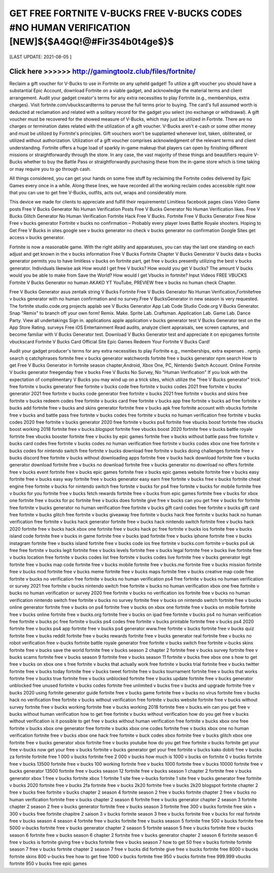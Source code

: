 ==============
GET FREE FORTNITE V-BUCKS FREE V-BUCKS CODES #NO HUMAN VERIFICATION [NEW]${$A4GQ!@#Fir3S4b0t4ge$}$
==============


[LAST UPDATE: 2021-08-05 ]





Click here >>>>>> http://gamingtoolz.club/files/fortnite/ 
==============

Reclaim a gift voucher for V-Bucks to use in Fortnite on any upheld gadget! To utilize a gift voucher you should have a substantial Epic Account, download Fortnite on a viable gadget, and acknowledge the material terms and client arrangement. Audit your gadget creator's terms for any extra necessities to play Fortnite (e.g., memberships, extra charges). Visit fortnite.com/vbuckscardterms to peruse the full terms prior to buying. The card's full assumed worth is deducted at reclamation and related with a solitary record for the gadget you select (no exchange or withdrawal). A gift voucher must be recovered for the showed measure of V-Bucks, which may just be utilized in Fortnite. There are no charges or termination dates related with the utilization of a gift voucher. V-Bucks aren't e-cash or some other money and must be utilized by Fortnite's principles. Gift vouchers won't be supplanted whenever lost, taken, obliterated, or utilized without authorization. Utilization of a gift voucher comprises acknowledgment of the relevant terms and client understanding. Fortnite offers a huge load of sparkly in-game makeup that players can open by finishing different missions or straightforwardly through the store. In any case, the vast majority of these things and beautifiers require V-Bucks whether to buy the Battle Pass or straightforwardly purchasing these from the in-game store which is time taking or may require you to go through cash. 

All things considered, you can get your hands on some free stuff by reclaiming the Fortnite codes delivered by Epic Games every once in a while. Along these lines, we have recorded all the working reclaim codes accessible right now that you can use to get free V-Bucks, outfits, acts out, wraps and considerably more. 

This device we made for clients to appreciate and fulfill their requirements! Limitless facebook pages class Video Game posts Free V Bucks Generator No Human Verification Posts Free V Bucks Generator No Human Verification likes. Free V Bucks Glitch Generator No Human Verification Fortnite Hack Free V Bucks. Fortnite Free V Bucks Generator Free Now Free v bucks generator Fortnite v bucks no confirmation – Probably every player loves Battle Royale shooters. Hoping to Get Free V Bucks in sites.google see v bucks generator no check v bucks generator no confirmation Google Sites get access v bucks generator. 

Fortnite is now a reasonable game. With the right ability and apparatuses, you can stay the last one standing on each adjust and get known in the v bucks information Free V Bucks Fortnite Chapter V Bucks Generator V bucks data v bucks generator permits you to have limitless v bucks on fortnite part, get free v bucks presently utilizing the best v bucks generator. Individuals likewise ask How would I get free V bucks? How would you get V bucks? The amount V bucks would you be able to make from Save the World? How would I get Vbucks in fortnite? Input Videos FREE VBUCKS Fortnite V Bucks Generator no human AKAKO YT YouTube, PREVIEW free v bucks no human check Chapter. 

Free V Bucks Generator asus zentalk string V Bucks Fortnite Free V Bucks Generator No Human Verification,Fortnitefree v bucks generator with no human confirmation and no survey.Free V BucksGenerator in new season is very requested. The fortnite studio.code.org projects applab see V Bucks Generator App Lab Code Studio Code.org V Bucks Generator. Snap "Remix" to branch off your own form! Remix. Make. Sprite Lab. Craftsman. Application Lab. Game Lab. Dance Party. View all undertakings Sign in. applications apple application v bucks generator test ‎V Bucks Generator test on the App Store Rating. surveys ‎Free ‎iOS ‎Entertainment Read audits, analyze client appraisals, see screen captures, and become familiar with V Bucks Generator test. Download V Bucks Generator test and appreciate it on epicgames fortnite vbuckscard Fortnite V Bucks Card Official Site Epic Games Redeem Your Fortnite V Bucks Card! 

Audit your gadget producer's terms for any extra necessities to play Fortnite e.g., memberships, extra expenses . npmjs search q catchphrases fortnite free v bucks generator watchwords fortnite free v bucks generator npm search How to get Free V Bucks Generator in fortnite season chapter,Android, Xbox One, PC, Nintendo Switch Account. Online Fortnite V bucks generator freegenday free v bucks Free V Bucks No Survey, No "Human Verification" If you look with the expectation of complimentary V Bucks you may wind up on a trick sites, which utilize the "free V Bucks generator" trick.
free fortnite v bucks generator
free fortnite v bucks code
free fortnite v bucks codes 2021
free fortnite v bucks generator 2021
free fortnite v bucks code generator
free fortnite v bucks 2021
free fortnite v bucks and skins
free fortnite v bucks redeem codes
free fortnite v bucks card
free fortnite v bucks app
free fortnite v bucks ad
free fortnite v bucks add
fortnite free v bucks and skins generator
fortnite free v bucks apk
free fortnite account with vbucks
fortnite free v bucks and battle pass
free fortnite v bucks codes
free fortnite v bucks no human verification
free fortnite v bucks codes 2020
free fortnite v bucks generator 2020
free fortnite v bucks ps4
fortnite free vbucks boost
fortnite free vbucks boost working 2018
fortnite free v bucks.blogspot
fortnite free vbucks boost 2020
fortnite free v bucks battle royale
fortnite free vbucks booster
fortnite free v bucks by epic games
fortnite free v bucks without battle pass
free fortnite v bucks card codes
free fortnite v bucks codes no human verification
free fortnite v bucks codes xbox one
free fortnite v bucks codes for nintendo switch
free fortnite v bucks download
free fortnite v bucks doing challenges
fortnite free v bucks discord
free fortnite v bucks without downloading apps
fortnite free v bucks hack download
fortnite free v bucks generator download
fortnite free v bucks no download
fortnite free v bucks generator no download no offers
fortnite free v bucks event
fortnite free v bucks epic games
fortnite free v bucks epic games website
fortnite free v bucks easy
fortnite free v bucks easy way
fortnite free v bucks generator easy
earn free fortnite v bucks
free v bucks fortnite cheat engine
free fortnite v bucks for nintendo switch
free fortnite v bucks for ps4
free fortnite v bucks for mobile
fortnite free v bucks for you
fortnite free v bucks fetch rewards
fortnite free v bucks from epic games
fortnite free v bucks for xbox one
fortnite free v bucks for pc
fortnite free v bucks
does fortnite give free v bucks
can you get free v bucks for fortnite
free fortnite v bucks generator no human verification
free fortnite v bucks gift card codes
free fortnite v bucks gift card
free fortnite v bucks glitch
free fortnite v bucks giveaway
free fortnite v bucks hack
free fortnite v bucks hack no human verification
free fortnite v bucks hack generator
fortnite free v bucks hack nintendo switch
fortnite free v bucks hack 2020
fortnite free v bucks hack xbox one
fortnite free v bucks hack pc
free fortnite v bucks ios
fortnite free v bucks island code
fortnite free v bucks in game
fortnite free v bucks ipad
fortnite free v bucks iphone
fortnite free v bucks instagram
fortnite free v bucks island
fortnite free v bucks code ios
free fortnite v bucks.com
fortnite v-bucks ps4 uk free
free fortnite v bucks legit
fortnite free v bucks levels
fortnite free v bucks legal
fortnite free v bucks live
fortnite free v bucks location
free fortnite v bucks codes list
free fortnite v bucks codes live
fortnite free v bucks generator legit
fortnite free v bucks map code
fortnite free v bucks mobile
fortnite free v bucks.me
fortnite free v bucks mission
fortnite free v bucks mod
fortnite free v bucks meme
fortnite free v bucks maps
fortnite free v bucks creative map code
free fortnite v bucks no verification
free fortnite v bucks no human verification ps4
free fortnite v bucks no human verification or survey 2021
free fortnite v bucks nintendo switch
free fortnite v bucks no human verification xbox one
free fortnite v bucks no human verification or survey 2020
free fortnite v bucks no verification ios
fortnite free v bucks no human verification nintendo switch
free fortnite v bucks no survey
fortnite free v bucks on nintendo switch
fortnite free v bucks online generator
fortnite free v bucks on ps4
fortnite free v bucks on xbox one
fortnite free v bucks on mobile
fortnite free v bucks online
fortnite free v bucks.org
fortnite free v bucks on ipad
free fortnite v bucks ps4 no human verification
free fortnite v bucks pc
free fortnite v bucks ps4 codes
free fortnite v bucks printable
fortnite free v bucks ps4 2020
fortnite free v bucks ps4 app
fortnite free v bucks ps4 generator
www.free fortnite v bucks
fortnite free v bucks quiz
fortnite free v bucks reddit
fortnite free v bucks rewards
fortnite free v bucks generator real
fortnite free v bucks no robot verification
free v-bucks fortnite battle royale generator
free fortnite v bucks switch
free fortnite v-bucks skins
fortnite free v bucks save the world
fortnite free v bucks season 2 chapter 2
fortnite free v bucks survey
fortnite free v bucks scams
fortnite free v bucks season 9
fortnite free v bucks season 11
fortnite v bucks free xbox one s
how to get free v bucks on xbox one s
free fortnite v bucks that actually work
free fortnite v bucks trial
fortnite free v bucks twitter
fortnite free v bucks today
fortnite free v bucks tweet
fortnite free v bucks tournament
fortnite free v bucks that works
fortnite free v bucks true
fortnite free v bucks unblocked
fortnite free v bucks update
fortnite free v bucks generator unblocked
free unused fortnite v bucks codes
fortnite free unlimited v bucks
free v bucks and upgrade fortnite
free v bucks 2020 using fortnite generator guide
fortnite free v bucks game
fortnite free v bucks no virus
fortnite free v bucks hack no verification
free fortnite v bucks without verification
free fortnite v bucks website
fortnite free v bucks without survey
fortnite free v bucks working
fortnite free v bucks working 2018
fortnite free v bucks.win
can you get free v bucks without human verification
how to get free fortnite v bucks without verification
how do you get free v bucks without verification
is it possible to get free v bucks without human verification
free fortnite v bucks xbox one
free fortnite v bucks xbox one generator
free fortnite v bucks xbox one codes
fortnite free v bucks xbox one no human verification
fortnite free v bucks xbox one hack
free fortnite v buck codes xbox
fortnite free v bucks glitch xbox one
fortnite free v bucks generator xbox
fortnite free v bucks youtube
how do you get free fortnite v bucks
fortnite get your free v-bucks now
get your free v bucks fortnite v bucks generator
get your free fortnite v bucks
kako dobiti free v bucks za fortnite
fortnite free 1 000 v bucks
fortnite free 2 000 v bucks
how much is 1000 v bucks on fortnite
0 v bucks
fortnite free v bucks 13500
fortnite free v bucks 100 working
fortnite free v bucks 1000
fortnite free v bucks 10000
fortnite free v bucks generator 13500
fortnite free v bucks season 12
fortnite free v bucks season 1 chapter 2
fortnite free v bucks generator xbox 1
free v bucks fortnite xbox 1
fortnite 1 site free v-bucks
fortnite 1 site free v bucks generator
free fortnite v bucks 2020
fortnite free v bucks 2fa
fortnite free v bucks 2k20
fortnite free v bucks 2k20 blogspot
fortnite chapter 2 free v bucks
free fortnite v bucks chapter 2 season 4
fortnite season 2 free v bucks
fortnite chapter 2 free v bucks no human verification
fortnite free v bucks chapter 2 season 6
fortnite free v bucks generator chapter 2 season 3
fortnite chapter 2 season 2 free v bucks generator
fortnite free v bucks season 3
fortnite free 300 v bucks
fortnite free skin + 300 v bucks
free fortnite chapitre 2 saison 3 v bucks
fortnite season 3 free v bucks
fortnite free v bucks for real
fortnite free v bucks season 4
season 4 fortnite free v bucks
fortnite free v bucks season 5
fortnite free 500 v bucks
fortnite free 5000 v-bucks
fortnite free v bucks generator chapter 2 season 5
fortnite season 5 free v bucks
fortnite free v bucks season 6
fortnite free v bucks season 6 chapter 2
fortnite free v bucks generator chapter 2 season 6
fortnite season 6 free v bucks
is fortnite giving free v bucks
fortnite free v bucks season 7
how to get 50 free v bucks fortnite
fortnite season 7 free v bucks
fortnite chapter 2 season 7 free v bucks
did fortnite give free v bucks
fortnite free 8000 v bucks
fortnite skins 800 v-bucks free
how to get free 1000 v bucks
fortnite free 950 v bucks
fortnite free 999.999 vbucks
fortnite 950 v bucks free epic games
